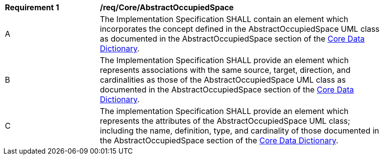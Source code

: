 [[req_Core_AbstractOccupiedSpace]]
[width="90%",cols="2,6"]
|===
^|*Requirement  {counter:req-id}* |*/req/Core/AbstractOccupiedSpace*
^|A |The Implementation Specification SHALL contain an element which incorporates the concept defined in the AbstractOccupiedSpace UML class as documented in the AbstractOccupiedSpace section of the <<AbstractOccupiedSpace-section,Core Data Dictionary>>.
^|B |The Implementation Specification SHALL provide an element which represents associations with the same source, target, direction, and cardinalities as those of the AbstractOccupiedSpace UML class as documented in the AbstractOccupiedSpace section of the <<AbstractOccupiedSpace-section,Core Data Dictionary>>.
^|C |The implementation Specification SHALL provide an element which represents the attributes of the AbstractOccupiedSpace UML class; including the name, definition, type, and cardinality of those documented in the AbstractOccupiedSpace section of the <<AbstractOccupiedSpace-section,Core Data Dictionary>>.
|===
